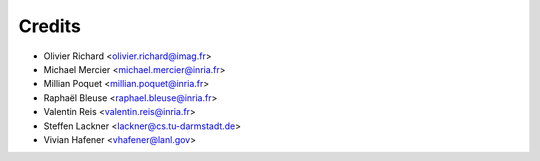 =======
Credits
=======

* Olivier Richard <olivier.richard@imag.fr>
* Michael Mercier <michael.mercier@inria.fr>
* Millian Poquet <millian.poquet@inria.fr>
* Raphaël Bleuse <raphael.bleuse@inria.fr>
* Valentin Reis <valentin.reis@inria.fr>
* Steffen Lackner <lackner@cs.tu-darmstadt.de>
* Vivian Hafener <vhafener@lanl.gov>
